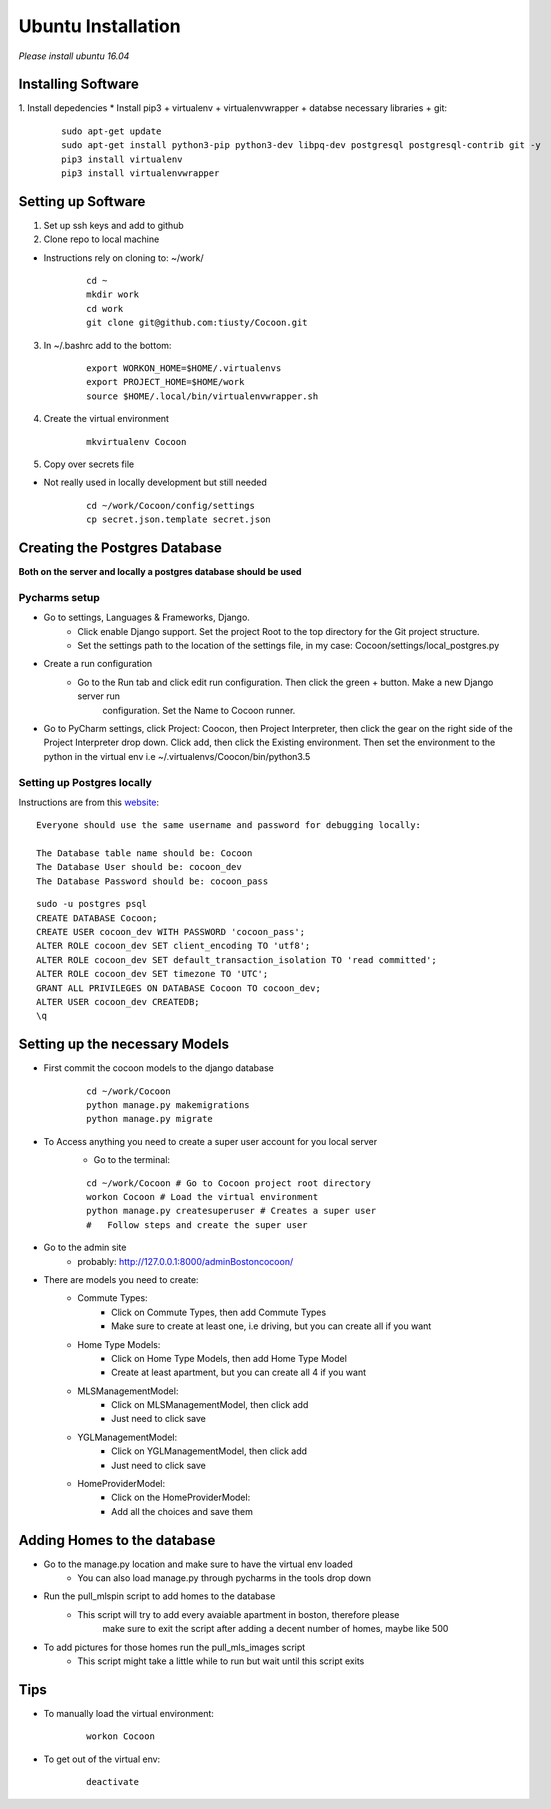=====================
Ubuntu Installation
=====================
*Please install ubuntu 16.04*


Installing Software
-------------------

1. Install depedencies
* Install pip3 + virtualenv + virtualenvwrapper + databse necessary libraries + git:

        ::

            sudo apt-get update
            sudo apt-get install python3-pip python3-dev libpq-dev postgresql postgresql-contrib git -y
            pip3 install virtualenv
            pip3 install virtualenvwrapper

Setting up Software
-------------------

1. Set up ssh keys and add to github

2. Clone repo to local machine

* Instructions rely on cloning to: ~/work/

        ::

                cd ~
                mkdir work
                cd work
                git clone git@github.com:tiusty/Cocoon.git

3. In ~/.bashrc add to the bottom:

    ::

        export WORKON_HOME=$HOME/.virtualenvs
        export PROJECT_HOME=$HOME/work
        source $HOME/.local/bin/virtualenvwrapper.sh

4. Create the virtual environment

    ::

        mkvirtualenv Cocoon
        
5. Copy over secrets file

* Not really used in locally development but still needed

        ::

                cd ~/work/Cocoon/config/settings
                cp secret.json.template secret.json

Creating the Postgres Database
------------------------------
**Both on the server and locally a postgres database should be used**

Pycharms setup
~~~~~~~~~~~~~~~~~

* Go to settings, Languages & Frameworks, Django.
    * Click enable Django support. Set the project Root to the top directory for the Git project structure.
    * Set the settings path to the location of the settings file, in my case: Cocoon/settings/local_postgres.py
* Create a run configuration
    *  Go to the Run tab and click edit run configuration. Then click the green + button. Make a new Django server run
        configuration. Set the Name to Cocoon runner.
* Go to PyCharm settings, click Project: Coocon, then Project Interpreter, then click the gear on the right side of the Project Interpreter drop down. Click add, then click the Existing environment. Then set the environment to the python in the virtual env i.e ~/.virtualenvs/Coocon/bin/python3.5
        

Setting up Postgres locally
~~~~~~~~~~~~~~~~~~~~~~~~~~~~

Instructions are from this website_:

.. _website: https://www.digitalocean.com/community/tutorials/how-to-use-postgresql-with-your-django-application-on-ubuntu-16-04

::
        
    Everyone should use the same username and password for debugging locally:
    
    The Database table name should be: Cocoon
    The Database User should be: cocoon_dev
    The Database Password should be: cocoon_pass

::

    sudo -u postgres psql
    CREATE DATABASE Cocoon;
    CREATE USER cocoon_dev WITH PASSWORD 'cocoon_pass'; 
    ALTER ROLE cocoon_dev SET client_encoding TO 'utf8';
    ALTER ROLE cocoon_dev SET default_transaction_isolation TO 'read committed';
    ALTER ROLE cocoon_dev SET timezone TO 'UTC';
    GRANT ALL PRIVILEGES ON DATABASE Cocoon TO cocoon_dev;
    ALTER USER cocoon_dev CREATEDB;
    \q


Setting up the necessary Models
---------------------------------

* First commit the cocoon models to the django database
    
    ::
    
        cd ~/work/Cocoon  
        python manage.py makemigrations  
        python manage.py migrate  

* To Access anything you need to create a super user account for you local server
    * Go to the terminal:

    ::

        cd ~/work/Cocoon # Go to Cocoon project root directory
        workon Cocoon # Load the virtual environment
        python manage.py createsuperuser # Creates a super user
        #   Follow steps and create the super user

* Go to the admin site
    * probably: http://127.0.0.1:8000/adminBostoncocoon/

* There are models you need to create:
    * Commute Types:
        * Click on Commute Types, then add Commute Types
        * Make sure to create at least one, i.e driving, but you can create all if you want
    * Home Type Models:
        * Click on Home Type Models, then add Home Type Model
        * Create at least apartment, but you can create all 4 if you want
    * MLSManagementModel:
        * Click on MLSManagementModel, then click add
        * Just need to click save
    * YGLManagementModel:
        * Click on YGLManagementModel, then click add
        * Just need to click save
    * HomeProviderModel:
       * Click on the HomeProviderModel:
       * Add all the choices and save them

Adding Homes to the database
-----------------------------
* Go to the manage.py location and make sure to have the virtual env loaded
    * You can also load manage.py through pycharms in the tools drop down

* Run the pull_mlspin script to add homes to the database
    * This script will try to add every avaiable apartment in boston, therefore please
        make sure to exit the script after adding a decent number of homes, maybe like 500

* To add pictures for those homes run the pull_mls_images script
    * This script might take a little while to run but wait until this script exits

Tips
-----
* To manually load the virtual environment:

    ::

        workon Cocoon
* To get out of the virtual env:

    ::

        deactivate
